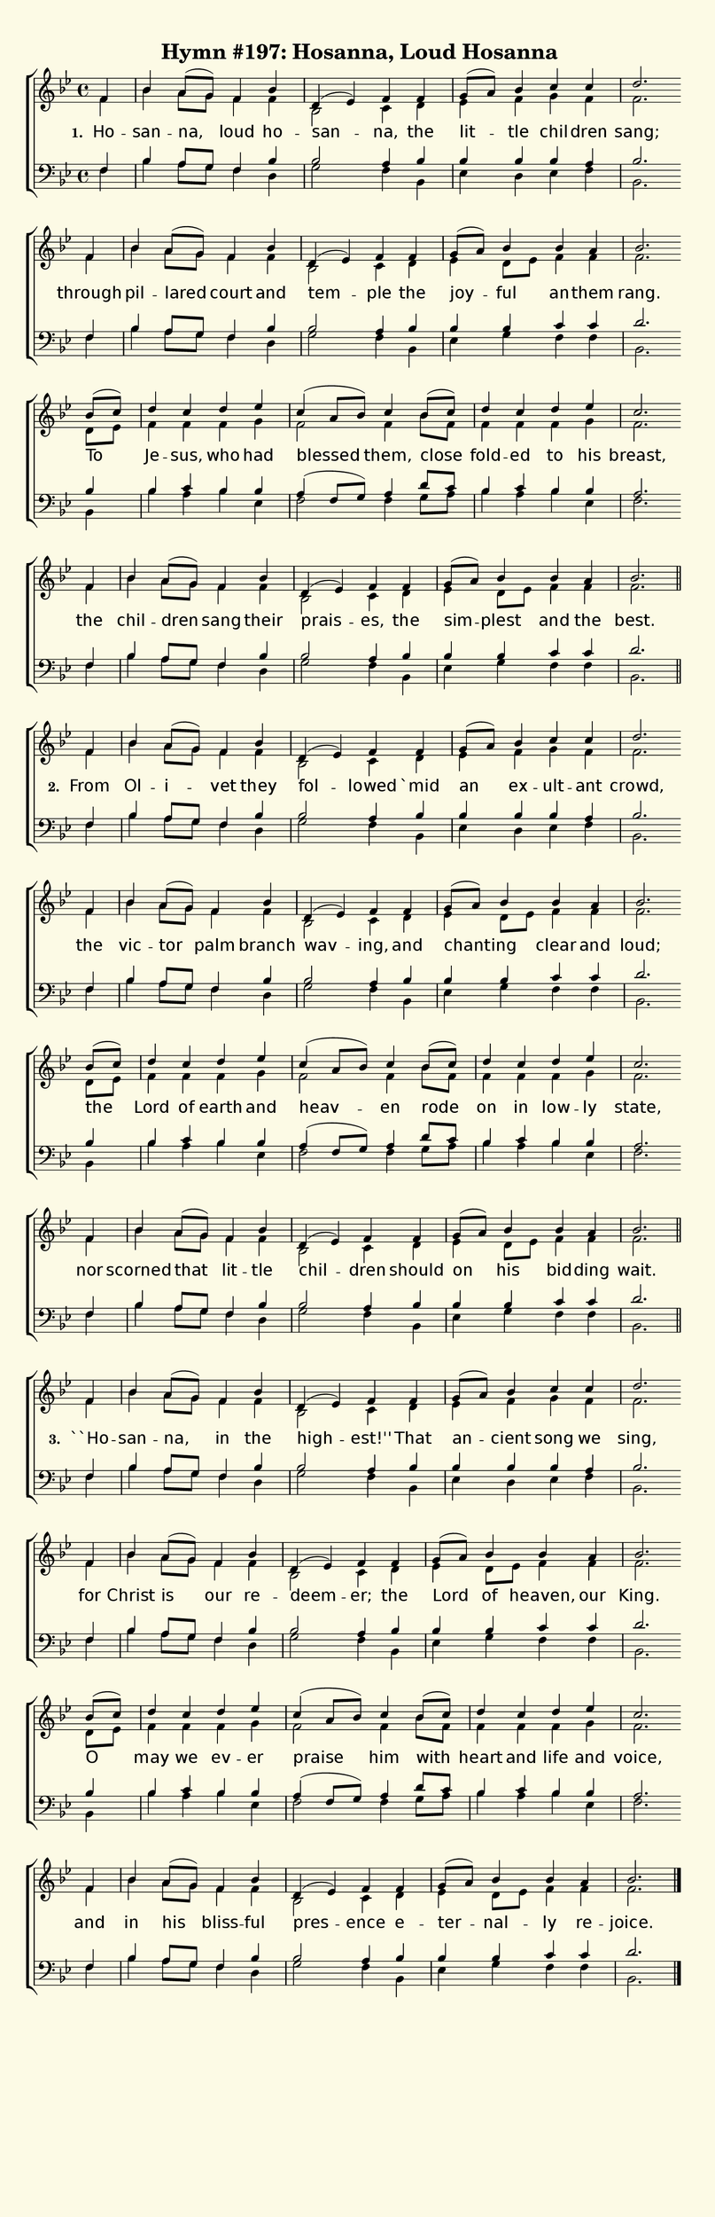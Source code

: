 % This is a lilypond file; running lilypond on it will generate a long single-page
% pdf as well as a midi file.
%
% This is a template file; see README.md for instructions on editing it.
%
% Taken from "Glory to God, the Presbyterian Hymnal", Hymn # 197

\version "2.20.0"
hymntitle = "Hymn #197: Hosanna, Loud Hosanna"

% There are 4 lines, here labeled A, B, C, and D; each has 4 voices and 3 verses

sopranoNotesA = \relative c' { f4   |  bes    a8( g) f4   bes  | d,( ees) f     f     | g8( a)   bes4 c       c    | d2. }
altoNotesA    = \relative c' { f4   |  bes    a8  g  f4   f    | bes,2    c4    d     | ees      f    g       f    | f2. }
verseOneA     = \lyricmode   { Ho --   san -- na,    loud ho --  san --   na,   the   | lit -- tle  chil -- dren | sang; }
verseTwoA     = \lyricmode   { From |  Ol  -- i --   vet  they | fol --   lowed `mid  | an     ex -- ult -- ant | crowd, }
verseThreeA   = \lyricmode   { ``Ho -- san -- na,    in   the  | high --  est!'' That | an --  cient song   we  | sing, }
tenorNotesA   = \relative c  { f4   |  bes    a8  g  f4   bes  | bes2     a4     bes  | bes    bes    bes   a   | bes2. }
bassNotesA    = \relative c  { f4   |  bes    a8  g  f4   d    | g2       f4     bes, | ees    d      ees   f   | bes,2. }

sopranoNotesB = \relative c' { f4      | bes    a8( g) f4    bes    | d,( ees) f     f     | g8( a)   bes4   bes   a    | bes2. }
altoNotesB    = \relative c' { f4      | bes    a8  g  f4    f      | bes,2    c4    d     | ees      d8 ees f4    f    | f2. }
verseOneB     = \lyricmode   { through | pil -- lared  court and    | tem --   ple   the   | joy --   ful    an -- them | rang. }
verseTwoB     = \lyricmode   { the     | vic -- tor    palm  branch | wav --   ing,  and   | chant -- ing    clear and  | loud; }
verseThreeB   = \lyricmode   { for     | Christ is     our   re --  | deem --  er;   the   | Lord     of     heaven, our | King.}
tenorNotesB   = \relative c  { f4      | bes    a8  g  f4    bes    | bes2     a4     bes  | bes    bes    c     c   | d2. }
bassNotesB    = \relative c  { f4      | bes    a8  g  f4    d      | g2       f4     bes, | ees    g      f     f   | bes,2. }

sopranoNotesC = \relative c''{ bes8( c) | d4    c    d     ees  | c( a8 bes) c4    bes8( c) | d4      c   d      ees  | c2. }
altoNotesC    = \relative c' { d8   ees | f4    f    f     g    | f2         f4    bes8 f   | f4      f   f      g    | f2. }
verseOneC     = \lyricmode   { To       | Je -- sus, who   had  | blessed    them, close    | fold -- ed  to     his  | breast, }
verseTwoC     = \lyricmode   { the      | Lord  of   earth and  | heav --    en    rode     | on      in  low -- ly   | state, }
verseThreeC   = \lyricmode   { O        | may   we   ev -- er   | praise     him   with     | heart   and life   and  | voice, }
tenorNotesC   = \relative c' { bes4     | bes   c    bes   bes  | a( f8 g)   a4    d8 c     | bes4    c   bes    bes  | a2. }
bassNotesC    = \relative c  { bes4     | bes'4 a    bes   ees, | f2         f4    g8 a     | bes4    a   bes    ees, | f2. }

sopranoNotesD = \sopranoNotesB
altoNotesD    = \altoNotesB
verseOneD     = \lyricmode   { the | chil -- dren sang their | prais -- es, the | sim -- plest and the | best. }
verseTwoD     = \lyricmode   { nor | scorned that lit -- tle | chil -- dren should | on his bid -- ding | wait. }
verseThreeD   = \lyricmode   { and | in his bliss -- ful | pres -- ence e -- ter -- nal -- ly re -- joice. }
tenorNotesD   = \tenorNotesB
bassNotesD    = \bassNotesB

% We now collect the 4 lines together:

verseOne     = { \set stanza = "1. " \verseOneA     \verseOneB     \verseOneC     \verseOneD     }
verseTwo     = { \set stanza = "2. " \verseTwoA     \verseTwoB     \verseTwoC     \verseTwoD     }
verseThree   = { \set stanza = "3. " \verseThreeA   \verseThreeB   \verseThreeC   \verseThreeD   }
verses       = { \verseOne \verseTwo \verseThree }

sopranoNotes = { \repeat unfold 3 { \sopranoNotesA \sopranoNotesB \sopranoNotesC \sopranoNotesD } }
altoNotes    = { \repeat unfold 3 { \altoNotesA    \altoNotesB    \altoNotesC    \altoNotesD    } }
tenorNotes   = { \repeat unfold 3 { \tenorNotesA   \tenorNotesB   \tenorNotesC   \tenorNotesD   } }
bassNotes    = { \repeat unfold 3 { \bassNotesA    \bassNotesB    \bassNotesC    \bassNotesD    } }

% this section gives the broad structure of the music

global = {
	\time 4/4
	\key bes \major
  \set Timing.baseMoment  = #(ly:make-moment 1/4)
  \set Timing.beamExceptions = #'()
	\repeat unfold 3 {
    \partial 4
    \repeat unfold 4 { s4 | s1 | s1 | s1 | s2. \bar "" \break }
	} \alternative { { \bar "||" \break } { \bar "|." } }
}

% And here is the score:

\header {
	tagline = ##f
	title = \markup {
		\with-dimensions #'(0 . 0) #'(0 . 0)
		% specify color
		\with-color #(rgb-color 0.99 0.98 0.9)
		% specify size
		\filled-box #'(-1000 . 1000) #'(-1000 . 4000) #0
		\hymntitle
	}
}

\score {
	\new ChoirStaff <<
		\new Staff = "women" <<
			\new Voice = "soprano" {
				\voiceOne
				<< \global \sopranoNotes >>
			}
			\new Voice = "alto" {
				\voiceTwo
				<< \global \altoNotes >>
			}
		>>

		\new Lyrics = "verses"

		\new Staff = "men" <<
			\clef bass
			\new Voice = "tenor" {
				\voiceThree
				<< \global \tenorNotes >>
			}
			\new Voice = "bass" {
				\voiceFour
				<< \global \bassNotes >>
			}
		>>

		\context Lyrics = "verses" \lyricsto "soprano" \verses
	>>
	\layout {
		indent = 0.0
		\context {
			\Score
			\override SpacingSpanner.base-shortest-duration = #(ly:make-moment 1/24)
			\override LyricText.font-size = 2.0
			\override LyricText.font-name = #"DejaVu Sans"
      \override LyricText.word-space = #5.0
			\override BarNumber.break-visibility = ##(#f #f #f)
		}
	}
	\midi {
		\tempo 4 = 90
	}
}


% default is A4: 210 x 297mm
#(set! paper-alist (cons '("my size" . (cons (* 210 mm) (* 650 mm))) paper-alist))
\paper {
  #(set-paper-size "my size")
}
